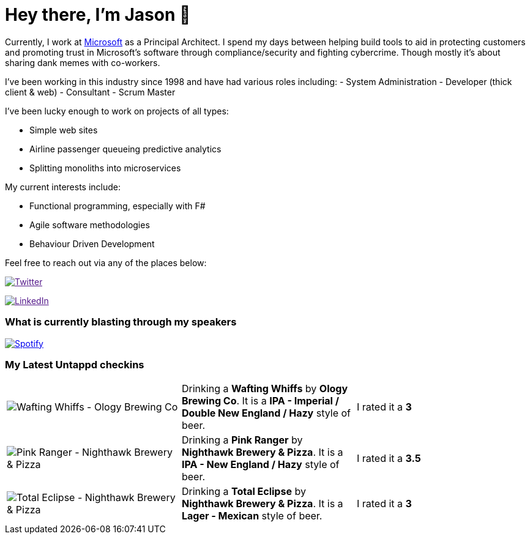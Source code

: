 ﻿# Hey there, I'm Jason 👋

Currently, I work at https://microsoft.com[Microsoft] as a Principal Architect. I spend my days between helping build tools to aid in protecting customers and promoting trust in Microsoft's software through compliance/security and fighting cybercrime. Though mostly it's about sharing dank memes with co-workers. 

I've been working in this industry since 1998 and have had various roles including: 
- System Administration
- Developer (thick client & web)
- Consultant
- Scrum Master

I've been lucky enough to work on projects of all types:

- Simple web sites
- Airline passenger queueing predictive analytics
- Splitting monoliths into microservices

My current interests include:

- Functional programming, especially with F#
- Agile software methodologies
- Behaviour Driven Development

Feel free to reach out via any of the places below:

image:https://img.shields.io/twitter/follow/jtucker?style=flat-square&color=blue["Twitter",link="https://twitter.com/jtucker]

image:https://img.shields.io/badge/LinkedIn-Let's%20Connect-blue["LinkedIn",link="https://linkedin.com/in/jatucke]

### What is currently blasting through my speakers

image:https://spotify-github-profile.vercel.app/api/view?uid=soulposition&cover_image=true&theme=novatorem&bar_color=c43c3c&bar_color_cover=true["Spotify",link="https://github.com/kittinan/spotify-github-profile"]

### My Latest Untappd checkins

|====
// untappd beer
| image:https://images.untp.beer/crop?width=200&height=200&stripmeta=true&url=https://untappd.s3.amazonaws.com/photos/2024_03_23/2c291e6a93333b8de12798159d87efec_c_1365686475_raw.jpg[Wafting Whiffs - Ology Brewing Co] | Drinking a *Wafting Whiffs* by *Ology Brewing Co*. It is a *IPA - Imperial / Double New England / Hazy* style of beer. | I rated it a *3*
| image:https://images.untp.beer/crop?width=200&height=200&stripmeta=true&url=https://untappd.s3.amazonaws.com/photos/2024_03_22/219e24dda44cd829bdbcad3c242e0304_c_1365631398_raw.jpg[Pink Ranger - Nighthawk Brewery & Pizza] | Drinking a *Pink Ranger* by *Nighthawk Brewery & Pizza*. It is a *IPA - New England / Hazy* style of beer. | I rated it a *3.5*
| image:https://images.untp.beer/crop?width=200&height=200&stripmeta=true&url=https://untappd.s3.amazonaws.com/photos/2024_03_22/15bcf4e947d0069c9a6f59e62f2cfb6e_c_1365630787_raw.jpg[Total Eclipse - Nighthawk Brewery & Pizza] | Drinking a *Total Eclipse* by *Nighthawk Brewery & Pizza*. It is a *Lager - Mexican* style of beer. | I rated it a *3*
// untappd end
